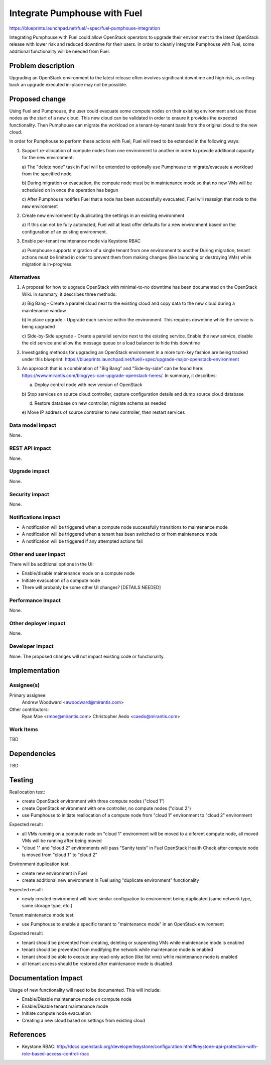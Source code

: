 ..
 This work is licensed under a Creative Commons Attribution 3.0 Unported
 License.

 http://creativecommons.org/licenses/by/3.0/legalcode

=============================
Integrate Pumphouse with Fuel
=============================

https://blueprints.launchpad.net/fuel/+spec/fuel-pumphouse-integration

Integrating Pumphouse with Fuel could allow OpenStack operators to upgrade
their environment to the latest OpenStack release with lower risk and reduced
downtime for their users. In order to cleanly integrate Pumphouse with Fuel,
some additional functionality will be needed from Fuel.

Problem description
===================

Upgrading an OpenStack environment to the latest release often involves
significant downtime and high risk, as rolling-back an upgrade executed
in-place may not be possible.

Proposed change
===============

Using Fuel and Pumphouse, the user could evacuate some compute nodes on their
existing environment and use those nodes as the start of a new cloud. This new
cloud can be validated in order to ensure it provides the expected
functionality. Then Pumphouse can migrate the workload on a tenant-by-tenant
basis from the original cloud to the new cloud.

In order for Pumphouse to perform these actions with Fuel, Fuel will need to be
extended in the following ways:

1. Support re-allocation of compute nodes from one environment to another in
   order to provide additional capacity for the new environment.

   a) The "delete node" task in Fuel will be extended to optionally use
   Pumphouse to migrate/evacuate a workload from the specified node

   b) During migration or evacuation, the compute node must be in maintenance
   mode so that no new VMs will be scheduled on in once the operation has begun

   c) After Pumphouse notifies Fuel that a node has been successfully
   evacuated, Fuel will reassign that node to the new environment

2. Create new environment by duplicating the settings in an existing
   environment

   a) If this can not be fully automated, Fuel will at least offer defaults for
   a new environment based on the configuration of an existing environment.

3. Enable per-tenant maintenance mode via Keystone RBAC

   a) Pumphouse supports migration of a single tenant from one environment to
   another During migration, tenant actions must be limited in order to prevent
   them from making changes (like launching or destroying VMs) while migration
   is in-progress.

Alternatives
------------

1. A proposal for how to upgrade OpenStack with minimal-to-no downtime has been
   documented on the OpenStack Wiki.  In summary, it describes three methods:

   a) Big Bang - Create a parallel cloud next to the existing cloud and copy
   data to the new cloud during a maintenance window

   b) In place upgrade - Upgrade each service within the environment. This
   requires downtime while the service is being upgraded

   c) Side-by-Side upgrade - Create a parallel service next to the existing
   service.  Enable the new service, disable the old service and allow the
   message queue or a load balancer to hide this downtime

2. Investigating methods for upgrading an OpenStack environment in a more
   turn-key fashion are being tracked under this blueprint:
   https://blueprints.launchpad.net/fuel/+spec/upgrade-major-openstack-environment

3. An approach that is a combination of "Big Bang" and "Side-by-side" can be
   found here: https://www.mirantis.com/blog/yes-can-upgrade-openstack-heres/.
   In summary, it describes:

   a) Deploy control node with new version of OpenStack

   b) Stop services on source cloud controller, capture configuration details
   and dump source cloud database

   d) Restore database on new controller, migrate schema as needed

   e) Move IP address of source controller to new controller, then restart
   services

Data model impact
-----------------

None.

REST API impact
---------------

None.

Upgrade impact
--------------

None.

Security impact
---------------

None.

Notifications impact
--------------------

* A notification will be triggered when a compute node successfully transitions
  to maintenance mode

* A notification will be triggered when a tenant has been switched to or from
  maintenance mode

* A notification will be triggered if any attempted actions fail

Other end user impact
---------------------

There will be additional options in the UI:

* Enable/disable maintenance mode on a compute node

* Initiate evacuation of a compute node

* There will probably be some other UI changes? [DETAILS NEEDED]

Performance Impact
------------------

None.

Other deployer impact
---------------------

None.

Developer impact
----------------

None. The proposed changes will not impact existing code or functionality.

Implementation
==============

Assignee(s)
-----------

Primary assignee:
  Andrew Woodward <awoodward@mirantis.com>

Other contributors:
  Ryan Moe <rmoe@mirantis.com>
  Christopher Aedo <caedo@mirantis.com>

Work Items
----------

TBD

Dependencies
============

TBD

Testing
=======

Reallocation test:

* create OpenStack environment with three compute nodes ("cloud 1")

* create OpenStack environment with one controller, no compute nodes ("cloud 2")

* use Pumphouse to initiate reallocation of a compute node from "cloud 1"
  environment to "cloud 2" environment

Expected result:

* all VMs running on a compute node on "cloud 1" environment will be moved to a
  diferent compute node, all moved VMs will be running after being moved

* "cloud 1" and "cloud 2" environments  will pass "Sanity tests" in Fuel
  OpenStack Health Check after compute node is moved from "cloud 1" to
  "cloud 2"

Environment duplication test:

* create new environment in Fuel

* create additional new environment in Fuel using "duplicate environment"
  functionality

Expected result:

* newly created environment will have similar configuation to environment being
  duplicated (same network type, same storage type, etc.)

Tenant maintenance mode test:

* use Pumphouse to enable a specific tenant to "maintenance mode" in an
  OpenStack environment

Expected result:

* tenant should be prevented from creating, deleting or suspending VMs while
  maintenance mode is enabled

* tenant should be prevented from modifying the network while maintenance mode
  is enabled

* tenant should be able to execute any read-only action (like list vms) while
  maintenance mode is enabled

* all tenant access should be restored after maintenance mode is disabled

Documentation Impact
====================

Usage of new functionality will need to be documented. This will include:

* Enable/Disable maintenance mode on compute node

* Enable/Disable tenant maintenance mode

* Initiate compute node evacuation

* Creating a new cloud based on settings from existing cloud


References
==========

* Keystone RBAC:
  http://docs.openstack.org/developer/keystone/configuration.html#keystone-api-protection-with-role-based-access-control-rbac
